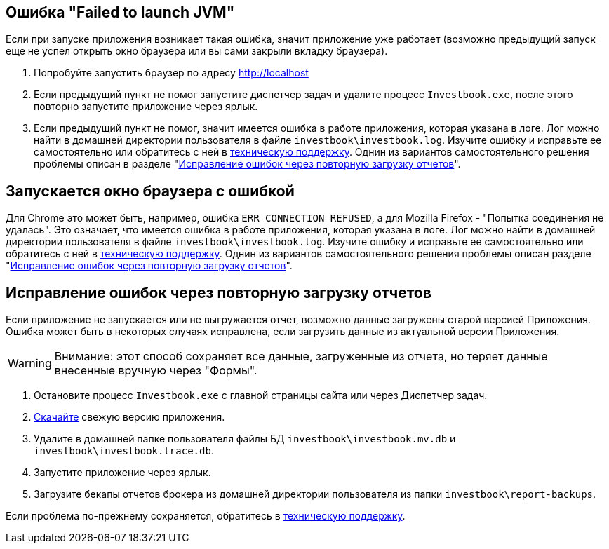 == Ошибка "Failed to launch JVM"

Если при запуске приложения возникает такая ошибка, значит приложение уже работает (возможно предыдущий запуск еще
не успел открыть окно браузера или вы сами закрыли вкладку браузера).

. Попробуйте запустить браузер по адресу http://localhost
. Если предыдущий пункт не помог запустите диспетчер задач и удалите процесс `Investbook.exe`, после этого повторно
  запустите приложение через ярлык.
. Если предыдущий пункт не помог, значит имеется ошибка в работе приложения, которая указана в логе. Лог можно найти
  в домашней директории пользователя в файле `investbook\investbook.log`. Изучите ошибку и исправьте ee самостоятельно
  или обратитесь с ней в https://t.me/investbook_support[техническую поддержку]. Однин из вариантов
  самостоятельного решения проблемы описан в разделе "<<delete-db, Исправление ошибок через повторную загрузку отчетов>>".

== Запускается окно браузера с ошибкой

Для Chrome это может быть, например, ошибка `ERR_CONNECTION_REFUSED`, а для Mozilla Firefox -
"Попытка соединения не удалась". Это означает, что имеется ошибка в работе приложения, которая указана в логе. Лог можно
найти в домашней директории пользователя в файле `investbook\investbook.log`. Изучите ошибку и исправьте ee
самостоятельно или обратитесь с ней в https://t.me/investbook_support[техническую поддержку]. Однин из вариантов
самостоятельного решения проблемы описан разделе "<<delete-db, Исправление ошибок через повторную загрузку отчетов>>".

[[delete-db]]
== Исправление ошибок через повторную загрузку отчетов

Если приложение не запускается или не выгружается отчет, возможно данные загружены старой версией Приложения.
Ошибка может быть в некоторых случаях исправлена, если загрузить данные из актуальной версии Приложения.

WARNING: Внимание: этот способ сохраняет все данные, загруженные из отчета, но теряет данные
внесенные вручную через "Формы".

. Остановите процесс `Investbook.exe` с главной страницы сайта или через Диспетчер задач.
. https://github.com/spacious-team/investbook/releases/latest[Скачайте] свежую версию приложения.
. Удалите в домашней папке пользователя файлы БД `investbook\investbook.mv.db` и `investbook\investbook.trace.db`.
. Запустите приложение через ярлык.
. Загрузите бекапы отчетов брокера из домашней директории пользователя из папки `investbook\report-backups`.

Если проблема по-прежнему сохраняется, обратитесь в https://t.me/investbook_support[техническую поддержку].